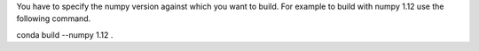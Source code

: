 
You have to specify the numpy version against which you want to build. For example
to build with numpy 1.12 use the following command.

conda build --numpy 1.12 .




